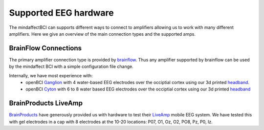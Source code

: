Supported EEG hardware
======================

The mindaffectBCI can supports different ways to connect to amplifiers allowing us to work with many different amplifiers.   Here we give an overview of the main connection types and the supported amps. 


BrainFlow Connections
+++++++++++++++++++++

The primary amplifier connection type is provided by `brainflow <https://brainflow.org/>`_.  Thus any amplifier supported by brainflow can be used by the mindaffect BCI with a simple configuration file change.  

Internally, we have most experience with:
  * openBCI `Ganglion <https://shop.openbci.com/products/ganglion-board?>`_ with 4 water-based EEG electrodes over the occiptial cortex using our 3d printed `headband <https://mindaffect-bci.readthedocs.io/en/latest/printing_guide.html>`_.
  * openBCI `Cyton <https://shop.openbci.com/products/cyton-biosensing-board-8-channel?variant=38958638542>`_ with 6 to 8 water based EEG electrodes over the occiptial cortex using our 3d printed `headband <https://mindaffect-bci.readthedocs.io/en/latest/printing_guide.html>`_


BrainProducts LiveAmp
+++++++++++++++++++++

`BrainProducts <https://www.brainproducts.com/>`_ have generously provided us with hardware to test their `LiveAmp <https://www.brainproducts.com/productdetails.php?id=63>`_ mobile EEG system.   We have tested this with gel electrodes in a cap with 8 electrodes at the 10-20 locations: P07, O1, Oz, O2, PO8, Pz, P0, Iz.

